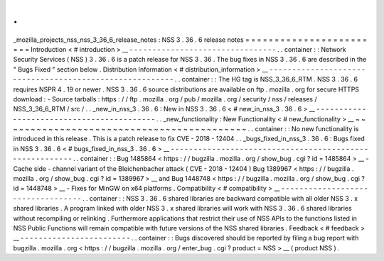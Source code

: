 .
.
_mozilla_projects_nss_nss_3_36_6_release_notes
:
NSS
3
.
36
.
6
release
notes
=
=
=
=
=
=
=
=
=
=
=
=
=
=
=
=
=
=
=
=
=
=
=
=
Introduction
<
#
introduction
>
__
-
-
-
-
-
-
-
-
-
-
-
-
-
-
-
-
-
-
-
-
-
-
-
-
-
-
-
-
-
-
-
-
.
.
container
:
:
Network
Security
Services
(
NSS
)
3
.
36
.
6
is
a
patch
release
for
NSS
3
.
36
.
The
bug
fixes
in
NSS
3
.
36
.
6
are
described
in
the
"
Bugs
Fixed
"
section
below
.
Distribution
Information
<
#
distribution_information
>
__
-
-
-
-
-
-
-
-
-
-
-
-
-
-
-
-
-
-
-
-
-
-
-
-
-
-
-
-
-
-
-
-
-
-
-
-
-
-
-
-
-
-
-
-
-
-
-
-
-
-
-
-
-
-
-
-
.
.
container
:
:
The
HG
tag
is
NSS_3_36_6_RTM
.
NSS
3
.
36
.
6
requires
NSPR
4
.
19
or
newer
.
NSS
3
.
36
.
6
source
distributions
are
available
on
ftp
.
mozilla
.
org
for
secure
HTTPS
download
:
-
Source
tarballs
:
https
:
/
/
ftp
.
mozilla
.
org
/
pub
/
mozilla
.
org
/
security
/
nss
/
releases
/
NSS_3_36_6_RTM
/
src
/
.
.
_new_in_nss_3
.
36
.
6
:
New
in
NSS
3
.
36
.
6
<
#
new_in_nss_3
.
36
.
6
>
__
-
-
-
-
-
-
-
-
-
-
-
-
-
-
-
-
-
-
-
-
-
-
-
-
-
-
-
-
-
-
-
-
-
-
-
-
-
-
-
-
-
-
.
.
_new_functionality
:
New
Functionality
<
#
new_functionality
>
__
~
~
~
~
~
~
~
~
~
~
~
~
~
~
~
~
~
~
~
~
~
~
~
~
~
~
~
~
~
~
~
~
~
~
~
~
~
~
~
~
~
~
.
.
container
:
:
No
new
functionality
is
introduced
in
this
release
.
This
is
a
patch
release
to
fix
CVE
-
2018
-
12404
.
.
_bugs_fixed_in_nss_3
.
36
.
6
:
Bugs
fixed
in
NSS
3
.
36
.
6
<
#
bugs_fixed_in_nss_3
.
36
.
6
>
__
-
-
-
-
-
-
-
-
-
-
-
-
-
-
-
-
-
-
-
-
-
-
-
-
-
-
-
-
-
-
-
-
-
-
-
-
-
-
-
-
-
-
-
-
-
-
-
-
-
-
-
-
-
-
-
-
.
.
container
:
:
Bug
1485864
<
https
:
/
/
bugzilla
.
mozilla
.
org
/
show_bug
.
cgi
?
id
=
1485864
>
__
-
Cache
side
-
channel
variant
of
the
Bleichenbacher
attack
(
CVE
-
2018
-
12404
)
Bug
1389967
<
https
:
/
/
bugzilla
.
mozilla
.
org
/
show_bug
.
cgi
?
id
=
1389967
>
__
and
Bug
1448748
<
https
:
/
/
bugzilla
.
mozilla
.
org
/
show_bug
.
cgi
?
id
=
1448748
>
__
-
Fixes
for
MinGW
on
x64
platforms
.
Compatibility
<
#
compatibility
>
__
-
-
-
-
-
-
-
-
-
-
-
-
-
-
-
-
-
-
-
-
-
-
-
-
-
-
-
-
-
-
-
-
-
-
.
.
container
:
:
NSS
3
.
36
.
6
shared
libraries
are
backward
compatible
with
all
older
NSS
3
.
x
shared
libraries
.
A
program
linked
with
older
NSS
3
.
x
shared
libraries
will
work
with
NSS
3
.
36
.
6
shared
libraries
without
recompiling
or
relinking
.
Furthermore
applications
that
restrict
their
use
of
NSS
APIs
to
the
functions
listed
in
NSS
Public
Functions
will
remain
compatible
with
future
versions
of
the
NSS
shared
libraries
.
Feedback
<
#
feedback
>
__
-
-
-
-
-
-
-
-
-
-
-
-
-
-
-
-
-
-
-
-
-
-
-
-
.
.
container
:
:
Bugs
discovered
should
be
reported
by
filing
a
bug
report
with
bugzilla
.
mozilla
.
org
<
https
:
/
/
bugzilla
.
mozilla
.
org
/
enter_bug
.
cgi
?
product
=
NSS
>
__
(
product
NSS
)
.
